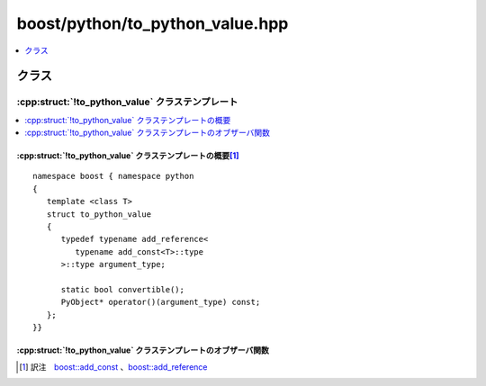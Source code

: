 boost/python/to_python_value.hpp
================================

.. contents::
   :depth: 1
   :local:

.. _v2.to_python_value.classes:

クラス
------

.. _v2.to_python_value:

:cpp:struct:`!to_python_value` クラステンプレート
^^^^^^^^^^^^^^^^^^^^^^^^^^^^^^^^^^^^^^^^^^^^^^^^^

.. contents::
   :depth: 1
   :local:

.. cpp:struct:: template <class T> to_python_value

   :cpp:struct:`!to_python_value` は、引数を新しい Python オブジェクトにコピーする :ref:`ResultConverter <ResultConverter.ResultConverter-concept>` モデルである。


.. cpp:namespace-push:: to_python_value


.. _v2.to_python_value.to_python_value-spec-synopsis:

:cpp:struct:`!to_python_value` クラステンプレートの概要\ [#]_
~~~~~~~~~~~~~~~~~~~~~~~~~~~~~~~~~~~~~~~~~~~~~~~~~~~~~~~~~~~~~

::

   namespace boost { namespace python
   {
      template <class T>
      struct to_python_value
      {
         typedef typename add_reference<
            typename add_const<T>::type
         >::type argument_type;

         static bool convertible();
         PyObject* operator()(argument_type) const;
      };
   }}


.. _v2.to_python_value.to_python_value-spec-observers:

:cpp:struct:`!to_python_value` クラステンプレートのオブザーバ関数
~~~~~~~~~~~~~~~~~~~~~~~~~~~~~~~~~~~~~~~~~~~~~~~~~~~~~~~~~~~~~~~~~

.. cpp:function:: static bool convertible()

   :returns: :cpp:type:`!T` から Python へ値による変換が可能な変換器が登録されていれば ``true``。


.. cpp:function:: PyObject* operator()(argument_type x) const

   :要件: :cpp:expr:`convertible() == true`
   :効果: :cpp:var:`!x` を Python に変換する。
   :returns: :cpp:type:`!T` の変換器が登録されていれば、その結果の Python オブジェクト。それ以外の場合は ``0``。


.. cpp:namespace-pop::


.. [#] 訳注　`boost::add_const <http://www.boost.org/libs/type_traits/doc/html/boost_typetraits/reference/add_const.html>`_ 、`boost::add_reference <http://www.boost.org/libs/type_traits/doc/html/boost_typetraits/reference/add_reference.html>`_
